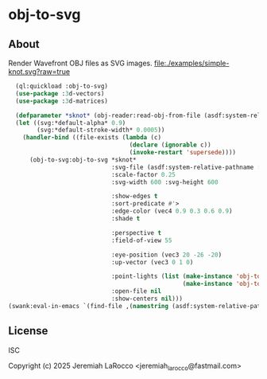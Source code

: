 * obj-to-svg

** About
Render Wavefront OBJ files as SVG images.
[[file:./examples/simple-knot.svg?raw=true]]

#+begin_src lisp
    (ql:quickload :obj-to-svg)
    (use-package :3d-vectors)
    (use-package :3d-matrices)
    
    (defparameter *sknot* (obj-reader:read-obj-from-file (asdf:system-relative-pathname :obj-to-svg "examples/simple-knot.obj")))
    (let ((svg:*default-alpha* 0.9)
          (svg:*default-stroke-width* 0.0005))
      (handler-bind ((file-exists (lambda (c)
                                    (declare (ignorable c))
                                    (invoke-restart 'supersede))))
        (obj-to-svg:obj-to-svg *sknot*
                               :svg-file (asdf:system-relative-pathname :obj-to-svg "examples/simple-knot.svg")
                               :scale-factor 0.25
                               :svg-width 600 :svg-height 600

                               :show-edges t
                               :sort-predicate #'>
                               :edge-color (vec4 0.9 0.3 0.6 0.9)
                               :shade t

                               :perspective t
                               :field-of-view 55

                               :eye-position (vec3 20 -26 -20)
                               :up-vector (vec3 0 1 0)

                               :point-lights (list (make-instance 'obj-to-svg:point-light :color (vec3 100 100 100) :location (vec3 5 10 15))
                                                   (make-instance 'obj-to-svg:point-light :color (vec3 280 280 100) :location (vec3 -15 10 -15)))
                               :open-file nil
                               :show-centers nil)))
  (swank:eval-in-emacs `(find-file ,(namestring (asdf:system-relative-pathname :obj-to-svg "examples/simple-knot.svg"))))
#+end_src

#+RESULTS:
: #<SWANK:UNREADABLE-RESULT #<buffer simple-knot.svg>>


** License
ISC

Copyright (c) 2025 Jeremiah LaRocco <jeremiah_larocco@fastmail.com>
